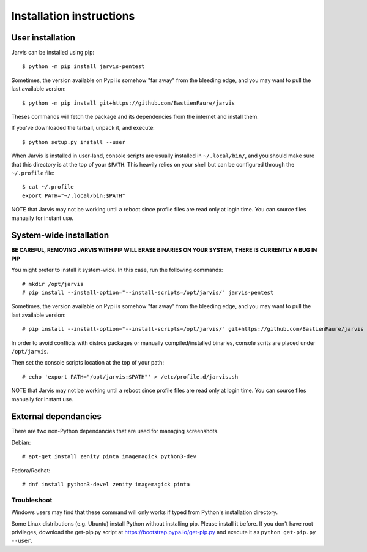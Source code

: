 =========================
Installation instructions
=========================

User installation
=================

Jarvis can be installed using pip::

    $ python -m pip install jarvis-pentest

Sometimes, the version available on Pypi is somehow "far away" from the bleeding edge, and you may want to pull the last available version::
    
    $ python -m pip install git+https://github.com/BastienFaure/jarvis
    
Theses commands will fetch the package and its dependencies from the internet and install them. 

If you've downloaded the tarball, unpack it, and execute::

    $ python setup.py install --user

When Jarvis is installed in user-land, console scripts are usually installed in ``~/.local/bin/``, and you should make sure that this directory is at the top of your ``$PATH``. This heavily relies on your shell but can be configured through the ``~/.profile`` file::

	$ cat ~/.profile
	export PATH="~/.local/bin:$PATH"

NOTE that Jarvis may not be working until a reboot since profile files are read only at login time. You can source files manually for instant use.

System-wide installation
========================

**BE CAREFUL, REMOVING JARVIS WITH PIP WILL ERASE BINARIES ON YOUR SYSTEM, THERE IS CURRENTLY A BUG IN PIP**

You might prefer to install it system-wide. In this case, run the following commands::

	# mkdir /opt/jarvis
	# pip install --install-option="--install-scripts=/opt/jarvis/" jarvis-pentest

Sometimes, the version available on Pypi is somehow "far away" from the bleeding edge, and you may want to pull the last available version::

	# pip install --install-option="--install-scripts=/opt/jarvis/" git+https://github.com/BastienFaure/jarvis

In order to avoid conflicts with distros packages or manually compiled/installed binaries, console scrits are placed under ``/opt/jarvis``.

Then set the console scripts location at the top of your path::

	# echo 'export PATH="/opt/jarvis:$PATH"' > /etc/profile.d/jarvis.sh

NOTE that Jarvis may not be working until a reboot since profile files are read only at login time. You can source files manually for instant use.

External dependancies
=====================

There are two non-Python dependancies that are used for managing screenshots.

Debian::

	# apt-get install zenity pinta imagemagick python3-dev

Fedora/Redhat::

	# dnf install python3-devel zenity imagemagick pinta
	


Troubleshoot
------------

Windows users may find that these command will only works if typed from Python's installation directory.

Some Linux distributions (e.g. Ubuntu) install Python without installing pip. Please install it before. If you don't have root privileges, download the get-pip.py script at https://bootstrap.pypa.io/get-pip.py and execute it as ``python get-pip.py --user``.
